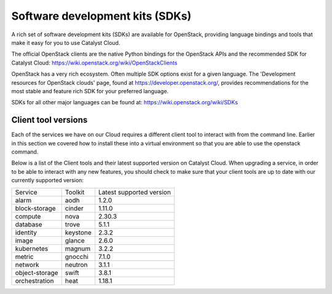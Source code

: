 ################################
Software development kits (SDKs)
################################

A rich set of software development kits (SDKs) are available for OpenStack,
providing language bindings and tools that make it easy for you to use
Catalyst Cloud.

The official OpenStack clients are the native Python bindings for the OpenStack
APIs and the recommended SDK for Catalyst Cloud:
https://wiki.openstack.org/wiki/OpenStackClients

OpenStack has a very rich ecosystem. Often multiple SDK options exist for a
given language. The 'Development resources for OpenStack clouds' page, found at
https://developer.openstack.org/, provides recommendations for the most stable
and feature rich SDK for your preferred language.

SDKs for all other major languages can be found at:
https://wiki.openstack.org/wiki/SDKs

********************
Client tool versions
********************

Each of the services we have on our Cloud requires a different client tool to
interact with from the command line. Earlier in this section we covered how to
install these into a virtual environment so that you are able to use the
openstack command.

Below is a list of the Client tools and their latest supported version on
Catalyst Cloud. When upgrading a service, in order to be able to interact with
any new features, you should check to make sure that your client tools are up to
date with our currently supported version:

+----------------+------------+--------------------------+
| Service        | Toolkit    | Latest supported version |
+----------------+------------+--------------------------+
| alarm          | aodh       | 1.2.0                    |
+----------------+------------+--------------------------+
| block-storage  | cinder     | 1.11.0                   |
+----------------+------------+--------------------------+
| compute        | nova       | 2.30.3                   |
+----------------+------------+--------------------------+
| database       | trove      | 5.1.1                    |
+----------------+------------+--------------------------+
| identity       | keystone   | 2.3.2                    |
+----------------+------------+--------------------------+
| image          | glance     | 2.6.0                    |
+----------------+------------+--------------------------+
| kubernetes     | magnum     | 3.2.2                    |
+----------------+------------+--------------------------+
| metric         | gnocchi    | 7.1.0                    |
+----------------+------------+--------------------------+
| network        | neutron    | 3.1.1                    |
+----------------+------------+--------------------------+
| object-storage | swift      | 3.8.1                    |
+----------------+------------+--------------------------+
| orchestration  | heat       | 1.18.1                   |
+----------------+------------+--------------------------+
